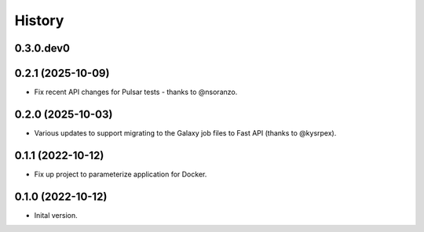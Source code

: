 .. :changelog:

History
-------

.. to_doc

---------------------
0.3.0.dev0
---------------------

    

---------------------
0.2.1 (2025-10-09)
---------------------

* Fix recent API changes for Pulsar tests - thanks to @nsoranzo.

---------------------
0.2.0 (2025-10-03)
---------------------

* Various updates to support migrating to the Galaxy job files to Fast API
  (thanks to @kysrpex).

---------------------
0.1.1 (2022-10-12)
---------------------

* Fix up project to parameterize application for Docker.

---------------------
0.1.0 (2022-10-12)
---------------------

* Inital version.
